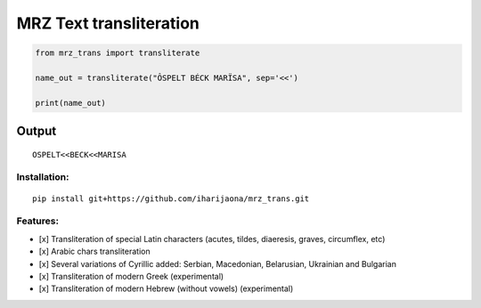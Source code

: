 MRZ Text transliteration
===========================

.. code:: python

   from mrz_trans import transliterate

   name_out = transliterate("ÔSPELT BÉCK MARÏSA", sep='<<')

   print(name_out)

.. _output-2:

Output
''''''

::

   OSPELT<<BECK<<MARISA                                                                                                                                                                    

Installation:
-------------
::

   pip install git+https://github.com/iharijaona/mrz_trans.git

Features:
---------

-  [x] Transliteration of special Latin characters (acutes, tildes,
   diaeresis, graves, circumflex, etc)
-  [x] Arabic chars transliteration
-  [x] Several variations of Cyrillic added: Serbian, Macedonian,
   Belarusian, Ukrainian and Bulgarian
-  [x] Transliteration of modern Greek (experimental)
-  [x] Transliteration of modern Hebrew (without vowels) (experimental)